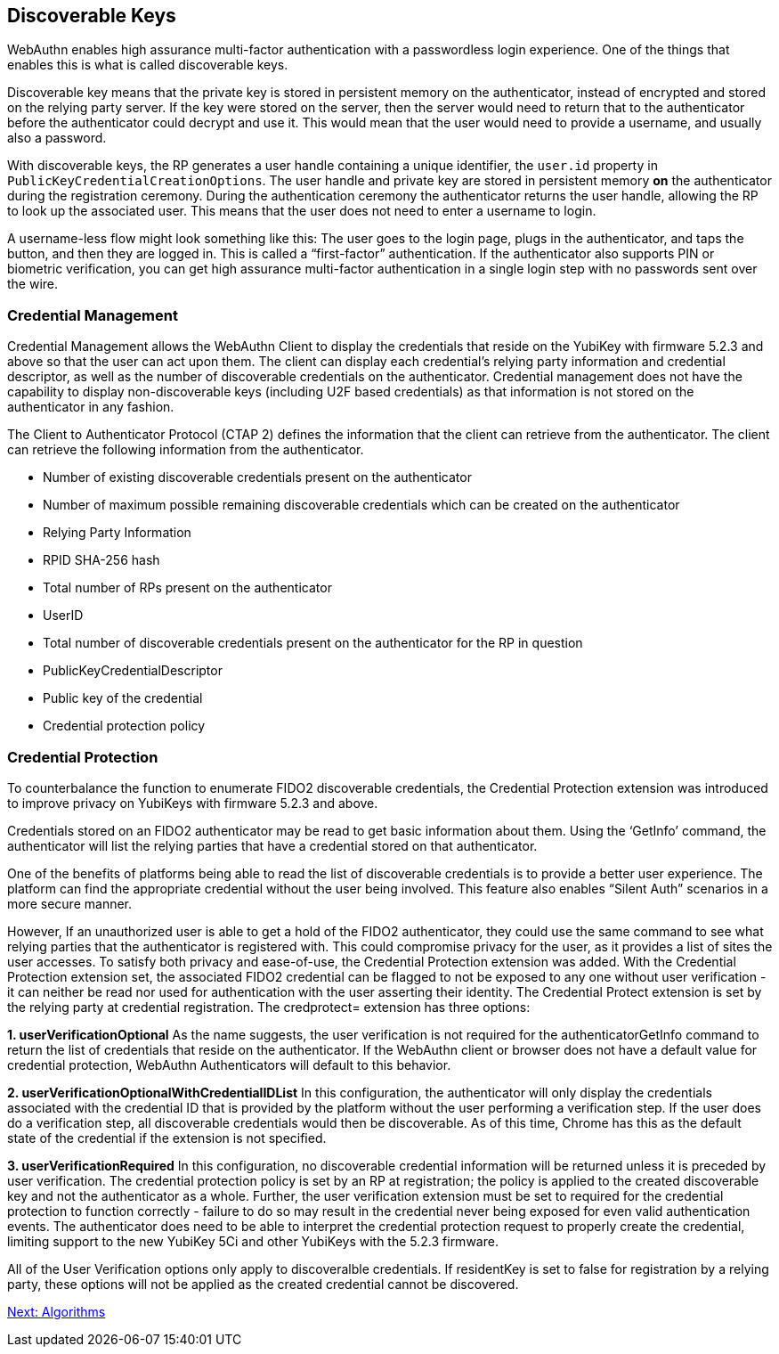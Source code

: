 == Discoverable Keys
WebAuthn enables high assurance multi-factor authentication with a passwordless login experience. One of the things that enables this is what is called discoverable keys.

Discoverable key means that the private key is stored in persistent memory on the authenticator, instead of encrypted and stored on the relying party server. If the key were stored on the server, then the server would need to return that to the authenticator before the authenticator could decrypt and use it. This would mean that the user would need to provide a username, and usually also a password.

With discoverable keys, the RP generates a user handle containing a unique identifier, the `user.id` property in `PublicKeyCredentialCreationOptions`. The user handle and private key are stored in persistent memory *on* the authenticator during the registration ceremony. During the authentication ceremony the authenticator returns the user handle, allowing the RP to look up the associated user. This means that the user does not need to enter a username to login. 

A username-less flow might look something like this: The user goes to the login page, plugs in the authenticator, and taps the button, and then they are logged in. This is called a “first-factor” authentication. If the authenticator also supports PIN or biometric verification, you can get high assurance multi-factor authentication in a single login step with no passwords sent over the wire.

=== Credential Management
Credential Management allows the WebAuthn Client to display the credentials that reside on the YubiKey with firmware 5.2.3 and above so that the user can act upon them.  The client can display each credential's relying party information and credential descriptor, as well as the number of discoverable credentials on the authenticator.  Credential management does not have the capability to display non-discoverable keys (including U2F based credentials) as that information is not stored on the authenticator in any fashion.  

The Client to Authenticator Protocol (CTAP 2) defines the information that the client can retrieve from the authenticator.  The client can retrieve the following information from the authenticator.

* Number of existing discoverable credentials present on the authenticator
* Number of maximum possible remaining discoverable credentials which can be created on the authenticator
* Relying Party Information
* RPID SHA-256 hash
* Total number of RPs present on the authenticator
* UserID
* Total number of discoverable credentials present on the authenticator for the RP in question
* PublicKeyCredentialDescriptor
* Public key of the credential
* Credential protection policy

=== Credential Protection
To counterbalance the function to enumerate FIDO2 discoverable credentials, the Credential Protection extension was introduced to improve privacy on YubiKeys with firmware 5.2.3 and above. 

Credentials stored on an FIDO2 authenticator may be read to get basic information about them. Using the ‘GetInfo’  command, the authenticator will list the relying parties that have a credential stored on that authenticator. 

One of the benefits of platforms being able to read the list of discoverable credentials is to provide a better user experience. The platform can find the appropriate credential without the user being involved. This feature also enables “Silent Auth” scenarios in a more secure manner. 

However, If an unauthorized user is able to get a hold of the FIDO2 authenticator, they could use the same command to see what relying parties that the authenticator is registered with.  This could compromise privacy for the user, as it provides a list of sites the user accesses. To satisfy both privacy and ease-of-use, the Credential Protection extension was added. With the Credential Protection extension set, the associated FIDO2 credential can be flagged to not be exposed to any one without user verification - it can neither be read nor used for authentication with the user asserting their identity. The Credential Protect extension is set by the relying party at credential registration. The credprotect= extension has three options:

*1. userVerificationOptional*
As the name suggests, the user verification is not required for the authenticatorGetInfo command to return the list of credentials that reside on the authenticator. If the WebAuthn client or browser does not have a default value for credential protection, WebAuthn Authenticators will default to this behavior.

*2. userVerificationOptionalWithCredentialIDList*
In this configuration, the authenticator will only display the credentials associated with the credential ID that is provided by the platform without the user performing a verification step. If the user does do a verification step, all discoverable credentials would then be discoverable. As of this time, Chrome has this as the default state of the credential if the extension is not specified. 

*3. userVerificationRequired*
In this configuration, no discoverable credential information will be returned unless it is preceded by user verification.
The credential protection policy is set by an RP at registration; the policy is applied to the created discoverable key and not the authenticator as a whole. Further, the user verification extension must be set to required for the credential protection to function correctly - failure to do so may result in the credential never being exposed for even valid authentication events. The authenticator does need to be able to interpret the credential protection request to properly create the credential, limiting support to the new YubiKey 5Ci and other YubiKeys with the 5.2.3 firmware. 

All of the User Verification options only apply to discoveralble credentials. If residentKey is set to false for registration by a relying party, these options will not be applied as the created credential cannot be discovered.

link:Algorithms.adoc[Next: Algorithms]
